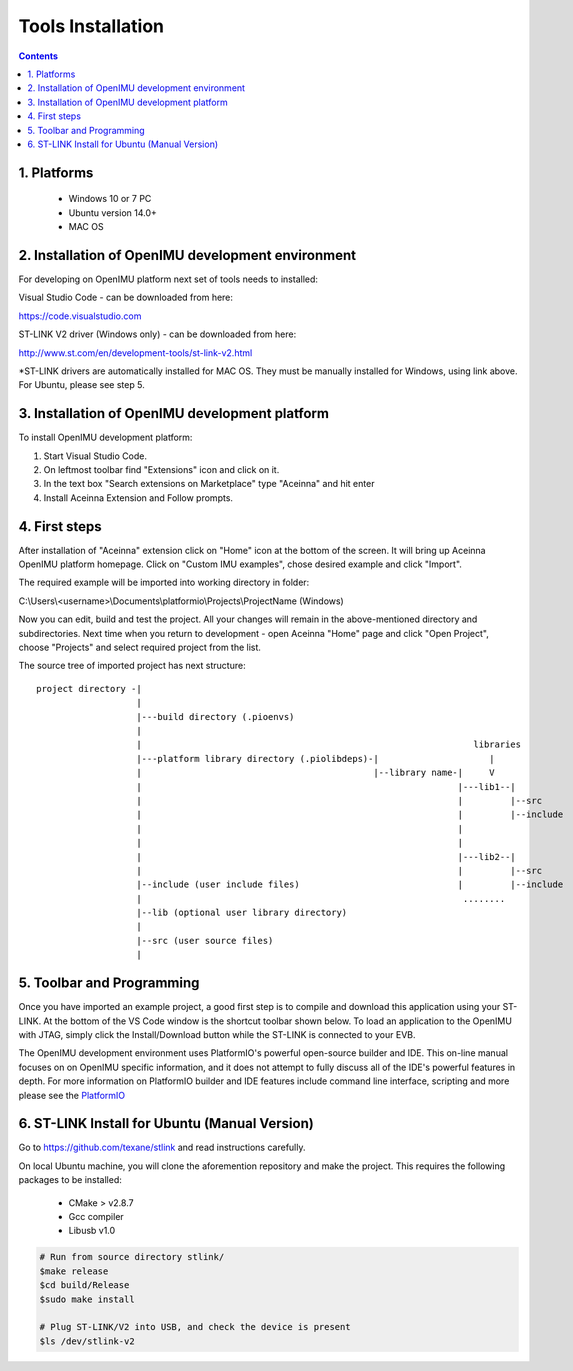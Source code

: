 Tools Installation
==================

.. contents:: Contents
    :local:
    

1. Platforms
--------------
 - Windows 10 or 7 PC
 - Ubuntu version 14.0+
 - MAC OS

2. Installation of OpenIMU development environment
--------------------------------------------------
For developing on OpenIMU platform next set of tools needs to installed:

Visual Studio Code - can be downloaded from here: 

https://code.visualstudio.com

ST-LINK V2 driver (Windows only) - can be downloaded from here:  

http://www.st.com/en/development-tools/st-link-v2.html

*ST-LINK drivers are automatically installed for MAC OS.  They must be manually installed for Windows, using link above.
For Ubuntu, please see step 5.
 

3. Installation of OpenIMU development platform
-----------------------------------------------

To install OpenIMU development platform:

1. Start Visual Studio Code.
2. On leftmost toolbar find "Extensions" icon and click on it.
3. In the text box "Search extensions on Marketplace" type "Aceinna" and hit enter
4. Install Aceinna Extension and Follow prompts.

.. image:: media/AddExtension.png
   :height: 200

4. First steps
-----------------------------------

After installation of "Aceinna" extension click on "Home" icon at the bottom of the screen. It will bring
up Aceinna OpenIMU platform homepage. Click on "Custom IMU examples", chose desired example and click "Import".

.. image:: media/HomePage.png  

The required example will be imported into working directory in folder:

C:\\Users\\<username>\\Documents\\platformio\\Projects\\ProjectName (Windows)

Now you can edit, build and test the project. All your changes will remain in the above-mentioned directory and subdirectories.
Next time when you return to development - open Aceinna "Home" page and click "Open Project", choose "Projects" and select
required project from the list.

The source tree of imported project has next structure:

:: 

    project directory -|
                       |
                       |---build directory (.pioenvs)
                       |
                       |                                                               libraries
                       |---platform library directory (.piolibdeps)-|                     |
                       |                                            |--library name-|     V
                       |                                                            |---lib1--| 
                       |                                                            |         |--src  
                       |                                                            |         |--include   
                       |                                                            |            
                       |                                                            |            
                       |                                                            |---lib2--|  
                       |                                                            |         |--src  
                       |--include (user include files)                              |         |--include   
                       |                                                             ........            
                       |--lib (optional user library directory) 				   
                       | 				   
                       |--src (user source files) 				   
                       | 				   

5.  Toolbar and Programming
----------------------------
Once you have imported an example project, a good first step is to compile and download this application using your ST-LINK.  
At the bottom of the VS Code window is the shortcut toolbar shown below.  To load an application to the OpenIMU with JTAG,
simply click the Install/Download button while the ST-LINK is connected to your EVB.

.. image:: media/VSCodeToolBar.png  

The OpenIMU development environment uses PlatformIO's powerful open-source builder and IDE.  This on-line manual focuses on 
on OpenIMU specific information, and it does not attempt to fully discuss all of the IDE's powerful features in depth. For more information on PlatformIO builder and IDE features include command line interface, scripting and more please see the 
`PlatformIO  <https://docs.platformio.org>`__

6.  ST-LINK Install for Ubuntu (Manual Version)  
--------------------------------------------------------
Go to https://github.com/texane/stlink and read instructions carefully.

On local Ubuntu machine, you will clone the aforemention repository and make the project.  This requires
the following packages to be installed:

    * CMake > v2.8.7
    * Gcc compiler
    * Libusb v1.0

.. code:: bash

    # Run from source directory stlink/ 
    $make release
    $cd build/Release
    $sudo make install
    
    # Plug ST-LINK/V2 into USB, and check the device is present
    $ls /dev/stlink-v2

    
 


